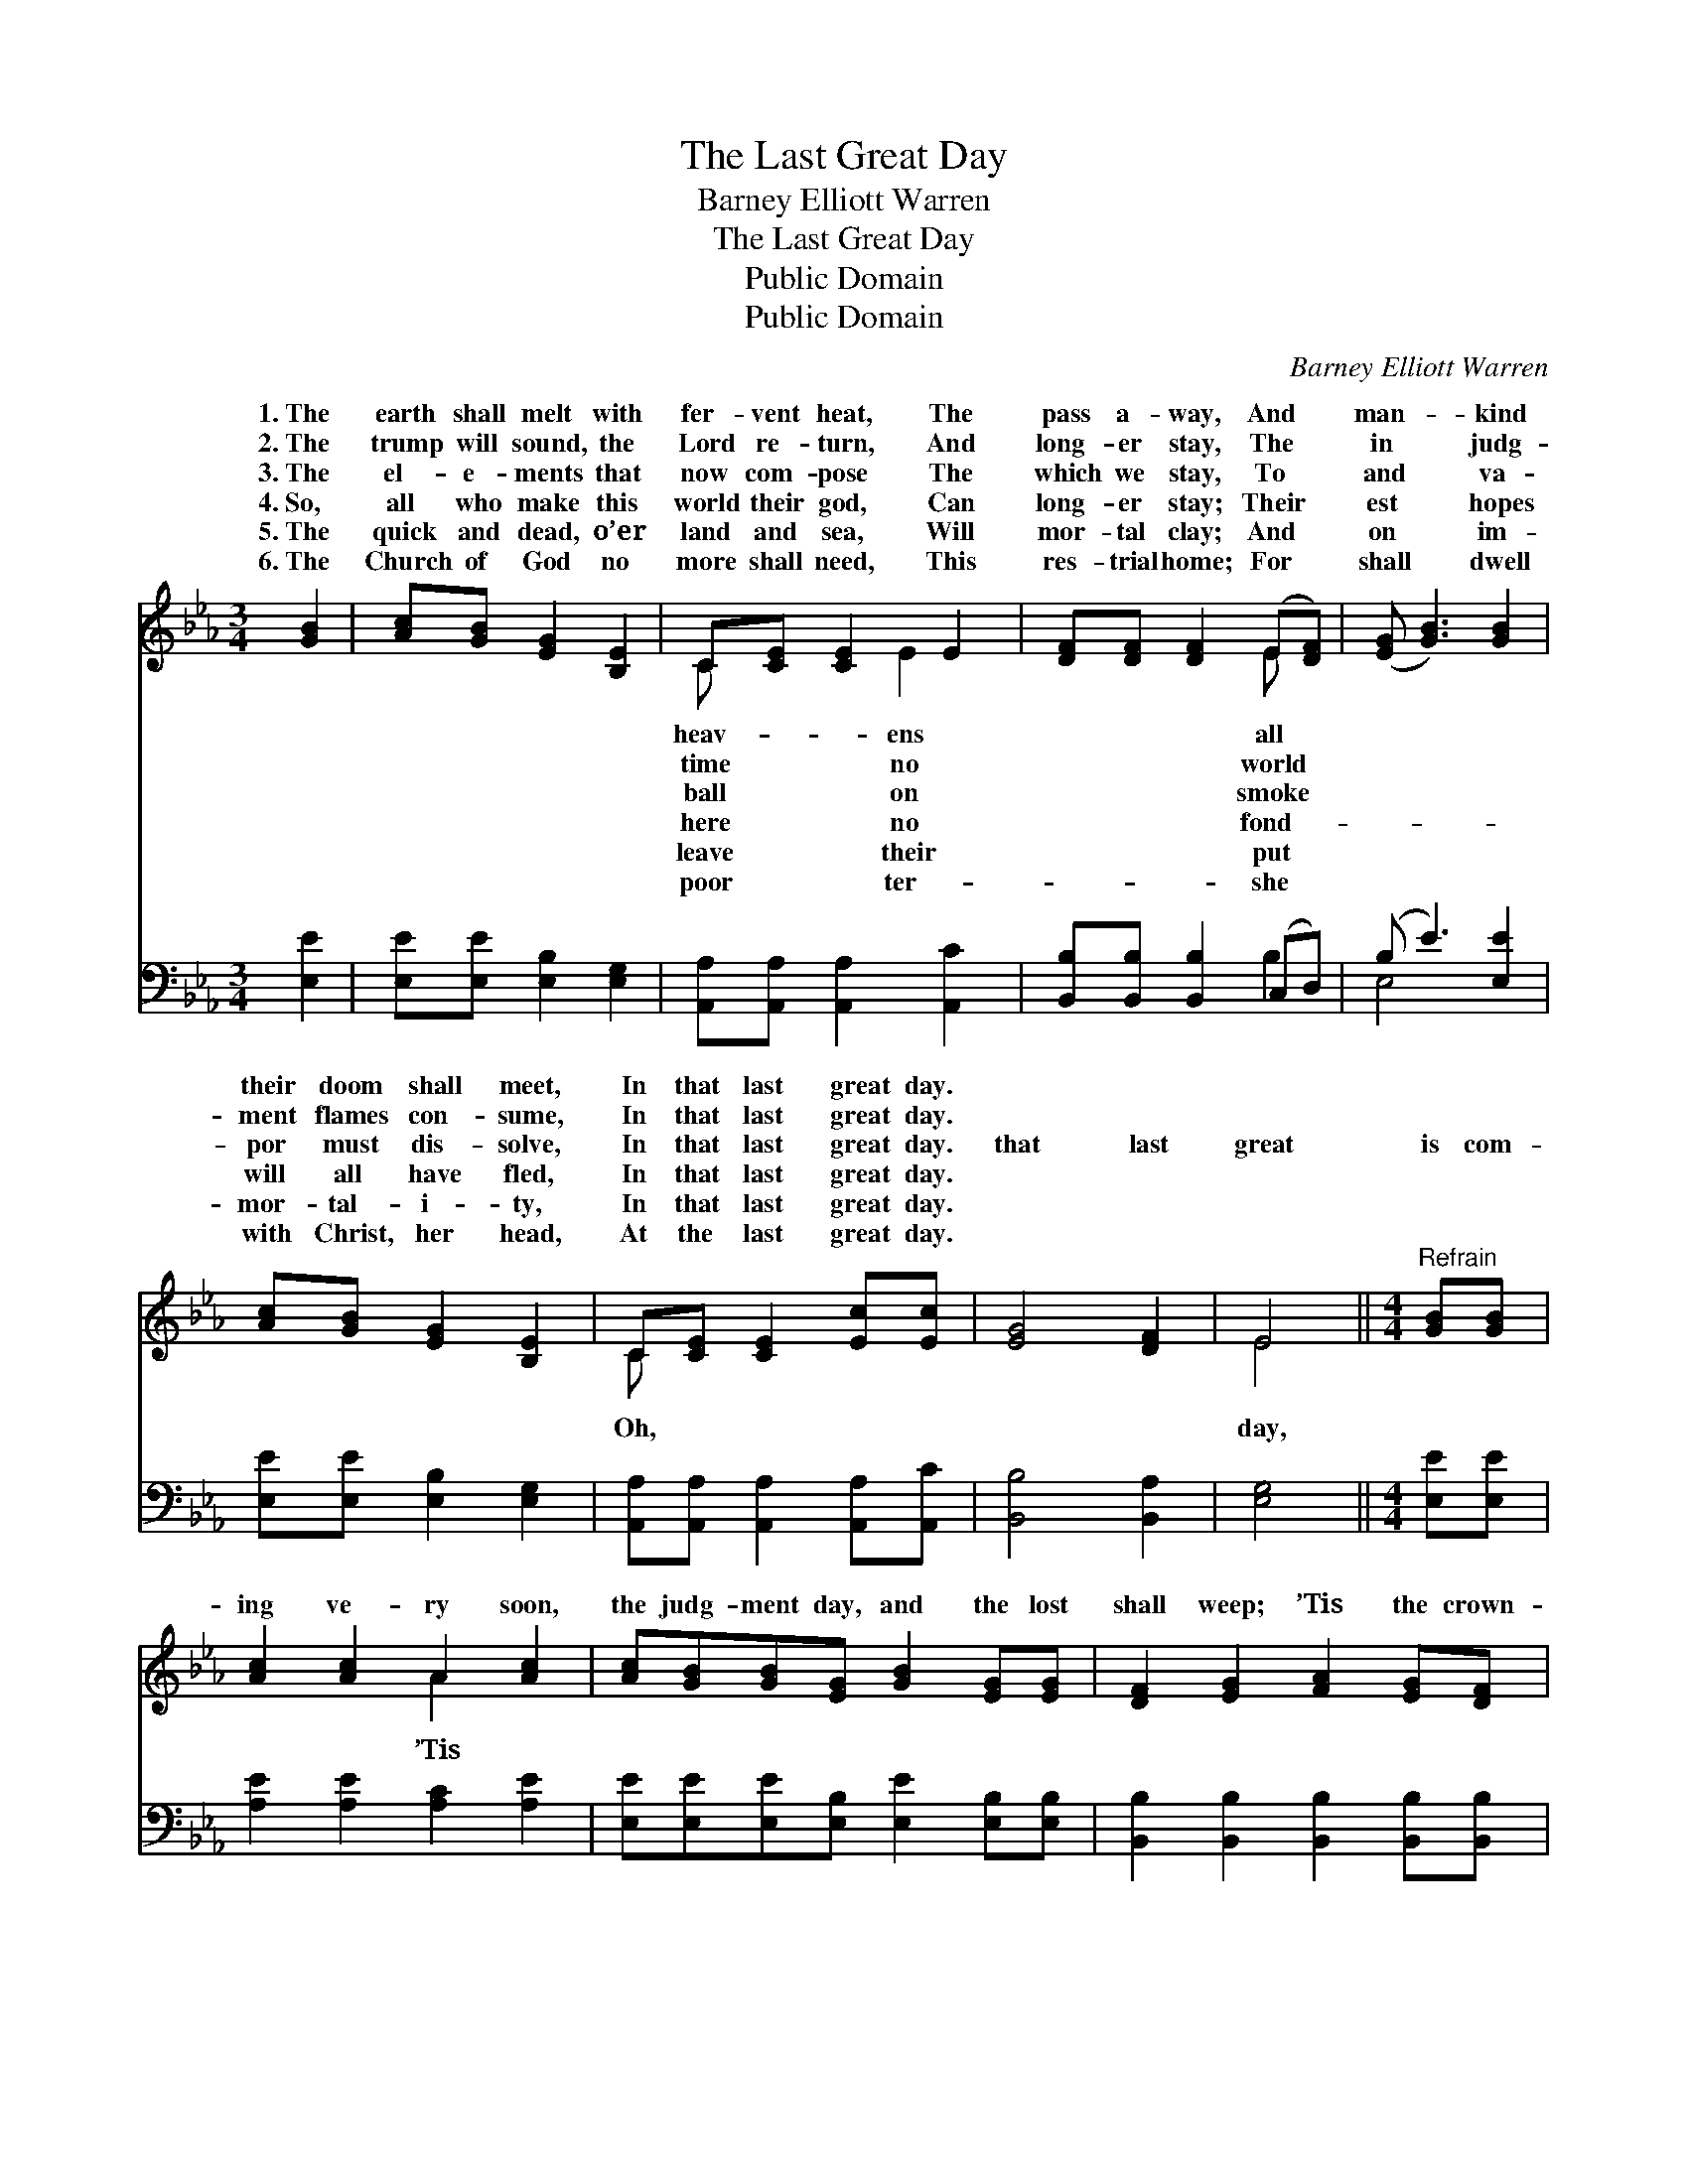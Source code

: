 X:1
T:The Last Great Day
T:Barney Elliott Warren
T:The Last Great Day
T:Public Domain
T:Public Domain
C:Barney Elliott Warren
Z:Public Domain
%%score ( 1 2 ) ( 3 4 )
L:1/8
M:3/4
K:Eb
V:1 treble 
V:2 treble 
V:3 bass 
V:4 bass 
V:1
 [GB]2 | [Ac][GB] [EG]2 [B,E]2 | C[CE] [CE]2 E2 | [DF][DF] [DF]2 (E[DF]) | ([EG] [GB]3) [GB]2 | %5
w: 1.~The|earth shall melt with|fer- vent heat, The|pass a- way, And *|man- * kind|
w: 2.~The|trump will sound, the|Lord re- turn, And|long- er stay, The *|in * judg-|
w: 3.~The|el- e- ments that|now com- pose The|which we stay, To *|and * va-|
w: 4.~So,|all who make this|world their god, Can|long- er stay; Their *|est * hopes|
w: 5.~The|quick and dead, o’er|land and sea, Will|mor- tal clay; And *|on * im-|
w: 6.~The|Church of God no|more shall need, This|res- trial home; For *|shall * dwell|
 [Ac][GB] [EG]2 [B,E]2 | C[CE] [CE]2 [Ec][Ec] | [EG]4 [DF]2 | E4 ||[M:4/4]"^Refrain" [GB][GB] | %10
w: their doom shall meet,|In that last great day.||||
w: ment flames con- sume,|In that last great day.||||
w: por must dis- solve,|In that last great day.|that last|great|is com-|
w: will all have fled,|In that last great day.||||
w: mor- tal- i- ty,|In that last great day.||||
w: with Christ, her head,|At the last great day.||||
 [Ac]2 [Ac]2 A2 [Ac]2 | [Ac][GB][GB][EG] [GB]2 [EG][EG] | [DF]2 [EG]2 [FA]2 [EG][DF] | %13
w: |||
w: |||
w: ing ve- ry soon,|the judg- ment day, and the lost|shall weep; ’Tis the crown-|
w: |||
w: |||
w: |||
 [EG]2 [FA]2 [GB]2 [GB][GB] | [Ac]2 [Ac]2 [ce]2 [Bd][Ac] | [GB]2 [GB]2 [EG]2 [Ac][Ac] | %16
w: |||
w: |||
w: ing day, and the saints|shall greet In that last|great day. * * *|
w: |||
w: |||
w: |||
 [EG]4 [DF]4 | E4 |] %18
w: ||
w: ||
w: ||
w: ||
w: ||
w: ||
V:2
 x2 | x6 | C x2 E2 x | x4 E x | x6 | x6 | C x5 | x6 | E4 ||[M:4/4] x2 | x4 A2 x2 | x8 | x8 | x8 | %14
w: ||heav- ens|all|||||||||||
w: ||time no|world|||||||||||
w: ||ball on|smoke|||Oh,||day,||’Tis||||
w: ||here no|fond-|||||||||||
w: ||leave their|put|||||||||||
w: ||poor ter-|she|||||||||||
 x8 | x8 | x8 | E4 |] %18
w: ||||
w: ||||
w: ||||
w: ||||
w: ||||
w: ||||
V:3
 [E,E]2 | [E,E][E,E] [E,B,]2 [E,G,]2 | [A,,A,][A,,A,] [A,,A,]2 [A,,C]2 | %3
 [B,,B,][B,,B,] [B,,B,]2 (C,D,) | (B, E3) [E,E]2 | [E,E][E,E] [E,B,]2 [E,G,]2 | %6
 [A,,A,][A,,A,] [A,,A,]2 [A,,A,][A,,C] | [B,,B,]4 [B,,A,]2 | [E,G,]4 ||[M:4/4] [E,E][E,E] | %10
 [A,E]2 [A,E]2 [A,C]2 [A,E]2 | [E,E][E,E][E,E][E,B,] [E,E]2 [E,B,][E,B,] | %12
 [B,,B,]2 [B,,B,]2 [B,,B,]2 [B,,B,][B,,B,] | [E,B,]2 [E,B,]2 [E,E]2 [E,E][E,E] | %14
 [A,E]2 [A,E]2 [A,E]2 [A,E][A,E] | [E,E]2 [E,E]2 [E,B,]2 [A,,E][A,,E] | [B,,B,]4 [B,,A,]4 | %17
 [E,G,]4 |] %18
V:4
 x2 | x6 | x6 | x4 B,2 | E,4 x2 | x6 | x6 | x6 | x4 ||[M:4/4] x2 | x8 | x8 | x8 | x8 | x8 | x8 | %16
 x8 | x4 |] %18

